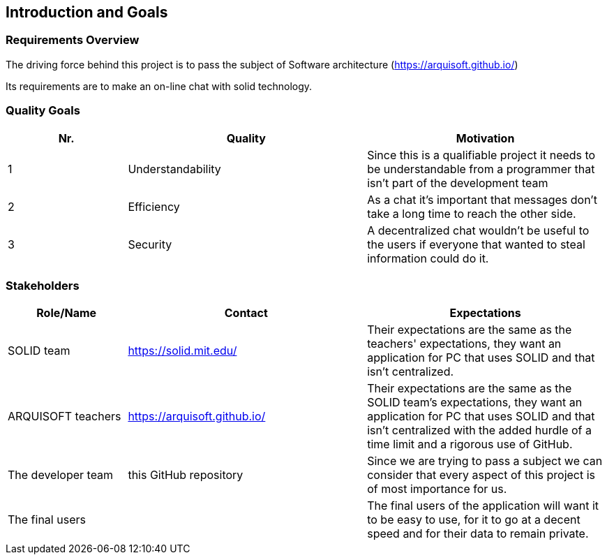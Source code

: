 [[section-introduction-and-goals]]
== Introduction and Goals



=== Requirements Overview
The driving force behind this project is to pass the subject of Software architecture (https://arquisoft.github.io/) 

Its requirements are to make an on-line chat with solid technology.

=== Quality Goals
[options="header",cols="1,2,2"]
|===
|Nr.|Quality|Motivation
| 1 |Understandability|Since this is a qualifiable project it needs to be understandable from a programmer that isn't part of the development team
| 2 |Efficiency|As a chat it's important that messages don't take a long time to reach the other side.
| 3 |Security|A decentralized chat wouldn't be useful to the users if everyone that wanted to steal information could do it.
|===

=== Stakeholders


[options="header",cols="1,2,2"]
|===
|Role/Name|Contact|Expectations
| SOLID team |https://solid.mit.edu/|Their expectations are the same as the teachers' expectations, they want an application for PC that uses SOLID and that isn't centralized.
| ARQUISOFT teachers |https://arquisoft.github.io/| Their expectations are the same as the SOLID team's expectations, they want an application for PC that uses SOLID and that isn't centralized with the added hurdle of a time limit and a rigorous use of GitHub.
| The developer team |this GitHub repository| Since we are trying to pass a subject we can consider that every aspect of this project is of most importance for us.
| The final users | | The final users of the application will want it to be easy to use, for it to go at a decent speed and for their data to remain private.
|===
